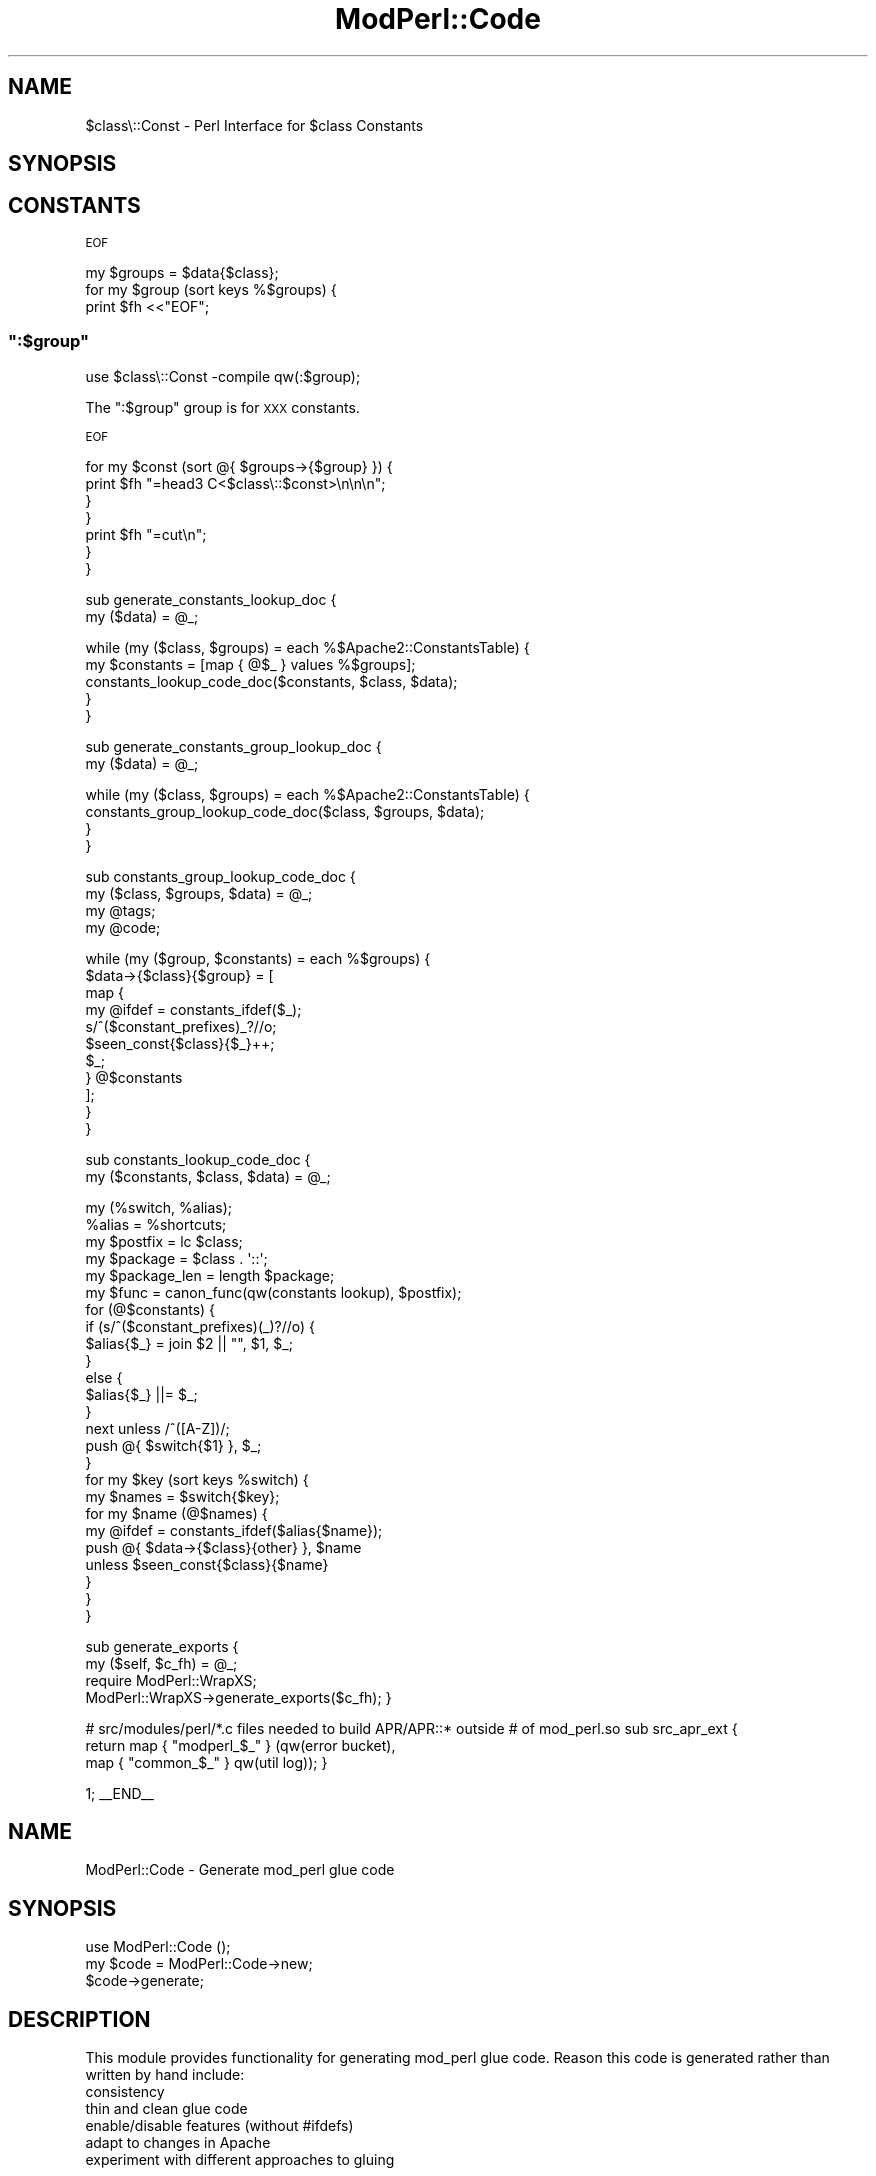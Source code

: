 .\" Automatically generated by Pod::Man 2.23 (Pod::Simple 3.14)
.\"
.\" Standard preamble:
.\" ========================================================================
.de Sp \" Vertical space (when we can't use .PP)
.if t .sp .5v
.if n .sp
..
.de Vb \" Begin verbatim text
.ft CW
.nf
.ne \\$1
..
.de Ve \" End verbatim text
.ft R
.fi
..
.\" Set up some character translations and predefined strings.  \*(-- will
.\" give an unbreakable dash, \*(PI will give pi, \*(L" will give a left
.\" double quote, and \*(R" will give a right double quote.  \*(C+ will
.\" give a nicer C++.  Capital omega is used to do unbreakable dashes and
.\" therefore won't be available.  \*(C` and \*(C' expand to `' in nroff,
.\" nothing in troff, for use with C<>.
.tr \(*W-
.ds C+ C\v'-.1v'\h'-1p'\s-2+\h'-1p'+\s0\v'.1v'\h'-1p'
.ie n \{\
.    ds -- \(*W-
.    ds PI pi
.    if (\n(.H=4u)&(1m=24u) .ds -- \(*W\h'-12u'\(*W\h'-12u'-\" diablo 10 pitch
.    if (\n(.H=4u)&(1m=20u) .ds -- \(*W\h'-12u'\(*W\h'-8u'-\"  diablo 12 pitch
.    ds L" ""
.    ds R" ""
.    ds C` ""
.    ds C' ""
'br\}
.el\{\
.    ds -- \|\(em\|
.    ds PI \(*p
.    ds L" ``
.    ds R" ''
'br\}
.\"
.\" Escape single quotes in literal strings from groff's Unicode transform.
.ie \n(.g .ds Aq \(aq
.el       .ds Aq '
.\"
.\" If the F register is turned on, we'll generate index entries on stderr for
.\" titles (.TH), headers (.SH), subsections (.SS), items (.Ip), and index
.\" entries marked with X<> in POD.  Of course, you'll have to process the
.\" output yourself in some meaningful fashion.
.ie \nF \{\
.    de IX
.    tm Index:\\$1\t\\n%\t"\\$2"
..
.    nr % 0
.    rr F
.\}
.el \{\
.    de IX
..
.\}
.\"
.\" Accent mark definitions (@(#)ms.acc 1.5 88/02/08 SMI; from UCB 4.2).
.\" Fear.  Run.  Save yourself.  No user-serviceable parts.
.    \" fudge factors for nroff and troff
.if n \{\
.    ds #H 0
.    ds #V .8m
.    ds #F .3m
.    ds #[ \f1
.    ds #] \fP
.\}
.if t \{\
.    ds #H ((1u-(\\\\n(.fu%2u))*.13m)
.    ds #V .6m
.    ds #F 0
.    ds #[ \&
.    ds #] \&
.\}
.    \" simple accents for nroff and troff
.if n \{\
.    ds ' \&
.    ds ` \&
.    ds ^ \&
.    ds , \&
.    ds ~ ~
.    ds /
.\}
.if t \{\
.    ds ' \\k:\h'-(\\n(.wu*8/10-\*(#H)'\'\h"|\\n:u"
.    ds ` \\k:\h'-(\\n(.wu*8/10-\*(#H)'\`\h'|\\n:u'
.    ds ^ \\k:\h'-(\\n(.wu*10/11-\*(#H)'^\h'|\\n:u'
.    ds , \\k:\h'-(\\n(.wu*8/10)',\h'|\\n:u'
.    ds ~ \\k:\h'-(\\n(.wu-\*(#H-.1m)'~\h'|\\n:u'
.    ds / \\k:\h'-(\\n(.wu*8/10-\*(#H)'\z\(sl\h'|\\n:u'
.\}
.    \" troff and (daisy-wheel) nroff accents
.ds : \\k:\h'-(\\n(.wu*8/10-\*(#H+.1m+\*(#F)'\v'-\*(#V'\z.\h'.2m+\*(#F'.\h'|\\n:u'\v'\*(#V'
.ds 8 \h'\*(#H'\(*b\h'-\*(#H'
.ds o \\k:\h'-(\\n(.wu+\w'\(de'u-\*(#H)/2u'\v'-.3n'\*(#[\z\(de\v'.3n'\h'|\\n:u'\*(#]
.ds d- \h'\*(#H'\(pd\h'-\w'~'u'\v'-.25m'\f2\(hy\fP\v'.25m'\h'-\*(#H'
.ds D- D\\k:\h'-\w'D'u'\v'-.11m'\z\(hy\v'.11m'\h'|\\n:u'
.ds th \*(#[\v'.3m'\s+1I\s-1\v'-.3m'\h'-(\w'I'u*2/3)'\s-1o\s+1\*(#]
.ds Th \*(#[\s+2I\s-2\h'-\w'I'u*3/5'\v'-.3m'o\v'.3m'\*(#]
.ds ae a\h'-(\w'a'u*4/10)'e
.ds Ae A\h'-(\w'A'u*4/10)'E
.    \" corrections for vroff
.if v .ds ~ \\k:\h'-(\\n(.wu*9/10-\*(#H)'\s-2\u~\d\s+2\h'|\\n:u'
.if v .ds ^ \\k:\h'-(\\n(.wu*10/11-\*(#H)'\v'-.4m'^\v'.4m'\h'|\\n:u'
.    \" for low resolution devices (crt and lpr)
.if \n(.H>23 .if \n(.V>19 \
\{\
.    ds : e
.    ds 8 ss
.    ds o a
.    ds d- d\h'-1'\(ga
.    ds D- D\h'-1'\(hy
.    ds th \o'bp'
.    ds Th \o'LP'
.    ds ae ae
.    ds Ae AE
.\}
.rm #[ #] #H #V #F C
.\" ========================================================================
.\"
.IX Title "ModPerl::Code 3"
.TH ModPerl::Code 3 "2011-02-02" "perl v5.12.4" "User Contributed Perl Documentation"
.\" For nroff, turn off justification.  Always turn off hyphenation; it makes
.\" way too many mistakes in technical documents.
.if n .ad l
.nh
.SH "NAME"
$class\e::Const \- Perl Interface for $class Constants
.SH "SYNOPSIS"
.IX Header "SYNOPSIS"
.SH "CONSTANTS"
.IX Header "CONSTANTS"
\&\s-1EOF\s0
.PP
.Vb 3
\&        my $groups = $data{$class};
\&        for my $group (sort keys %$groups) {
\&            print $fh <<"EOF";
.Ve
.ie n .SS """:$group"""
.el .SS "\f(CW:$group\fP"
.IX Subsection ":$group"
.Vb 1
\&  use $class\e::Const \-compile qw(:$group);
.Ve
.PP
The \f(CW\*(C`:$group\*(C'\fR group is for \s-1XXX\s0 constants.
.PP
\&\s-1EOF\s0
.PP
.Vb 4
\&            for my $const (sort @{ $groups\->{$group} }) {
\&                print $fh "=head3 C<$class\e::$const>\en\en\en";
\&            }
\&        }
\&
\&        print $fh "=cut\en";
\&    }
\&}
.Ve
.PP
sub generate_constants_lookup_doc {
    my ($data) = \f(CW@_\fR;
.PP
.Vb 2
\&    while (my ($class, $groups) = each %$Apache2::ConstantsTable) {
\&        my $constants = [map { @$_ } values %$groups];
\&
\&        constants_lookup_code_doc($constants, $class, $data);
\&    }
\&}
.Ve
.PP
sub generate_constants_group_lookup_doc {
    my ($data) = \f(CW@_\fR;
.PP
.Vb 4
\&    while (my ($class, $groups) = each %$Apache2::ConstantsTable) {
\&        constants_group_lookup_code_doc($class, $groups, $data);
\&    }
\&}
.Ve
.PP
sub constants_group_lookup_code_doc {
    my ($class, \f(CW$groups\fR, \f(CW$data\fR) = \f(CW@_\fR;
    my \f(CW@tags\fR;
    my \f(CW@code\fR;
.PP
.Vb 11
\&    while (my ($group, $constants) = each %$groups) {
\&        $data\->{$class}{$group} = [
\&            map {
\&                my @ifdef = constants_ifdef($_);
\&                s/^($constant_prefixes)_?//o;
\&                $seen_const{$class}{$_}++;
\&                $_;
\&            } @$constants
\&        ];
\&    }
\&}
.Ve
.PP
sub constants_lookup_code_doc {
    my ($constants, \f(CW$class\fR, \f(CW$data\fR) = \f(CW@_\fR;
.PP
.Vb 1
\&    my (%switch, %alias);
\&
\&    %alias = %shortcuts;
\&
\&    my $postfix = lc $class;
\&    my $package = $class . \*(Aq::\*(Aq;
\&    my $package_len = length $package;
\&
\&    my $func = canon_func(qw(constants lookup), $postfix);
\&
\&    for (@$constants) {
\&        if (s/^($constant_prefixes)(_)?//o) {
\&            $alias{$_} = join $2 || "", $1, $_;
\&        }
\&        else {
\&            $alias{$_} ||= $_;
\&        }
\&        next unless /^([A\-Z])/;
\&        push @{ $switch{$1} }, $_;
\&    }
\&
\&    for my $key (sort keys %switch) {
\&        my $names = $switch{$key};
\&        for my $name (@$names) {
\&            my @ifdef = constants_ifdef($alias{$name});
\&            push @{ $data\->{$class}{other} }, $name
\&                unless $seen_const{$class}{$name}
\&        }
\&    }
\&}
.Ve
.PP
sub generate_exports {
    my ($self, \f(CW$c_fh\fR) = \f(CW@_\fR;
    require ModPerl::WrapXS;
    ModPerl::WrapXS\->generate_exports($c_fh);
}
.PP
# src/modules/perl/*.c files needed to build APR/APR::* outside
# of mod_perl.so
sub src_apr_ext {
    return map { \*(L"modperl_$_\*(R" } (qw(error bucket),
                                  map { \*(L"common_$_\*(R" } qw(util log));
}
.PP
1;
_\|_END_\|_
.SH "NAME"
ModPerl::Code \- Generate mod_perl glue code
.SH "SYNOPSIS"
.IX Header "SYNOPSIS"
.Vb 3
\&  use ModPerl::Code ();
\&  my $code = ModPerl::Code\->new;
\&  $code\->generate;
.Ve
.SH "DESCRIPTION"
.IX Header "DESCRIPTION"
This module provides functionality for generating mod_perl glue code.
Reason this code is generated rather than written by hand include:
.IP "consistency" 4
.IX Item "consistency"
.PD 0
.IP "thin and clean glue code" 4
.IX Item "thin and clean glue code"
.IP "enable/disable features (without #ifdefs)" 4
.IX Item "enable/disable features (without #ifdefs)"
.IP "adapt to changes in Apache" 4
.IX Item "adapt to changes in Apache"
.IP "experiment with different approaches to gluing" 4
.IX Item "experiment with different approaches to gluing"
.PD
.SH "AUTHOR"
.IX Header "AUTHOR"
Doug MacEachern

